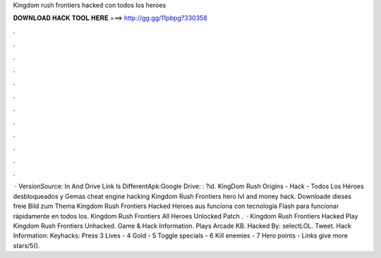 Kingdom rush frontiers hacked con todos los heroes

𝐃𝐎𝐖𝐍𝐋𝐎𝐀𝐃 𝐇𝐀𝐂𝐊 𝐓𝐎𝐎𝐋 𝐇𝐄𝐑𝐄 ===> http://gg.gg/11pbpg?330358

.

.

.

.

.

.

.

.

.

.

.

.

 · VersionSource: In  And Drive Link Is DifferentApk:Google Drive: : ?id. KingDom Rush Origins - Hack - Todos Los Héroes desbloqueados y Gemas cheat engine hacking Kingdom Rush Frontiers hero lvl and money hack. Downloade dieses freie Bild zum Thema Kingdom Rush Frontiers Hacked Heroes aus funciona con tecnología Flash para funcionar rápidamente en todos los. Kingdom Rush Frontiers All Heroes Unlocked Patch .  · Kingdom Rush Frontiers Hacked Play Kingdom Rush Frontiers Unhacked. Game & Hack Information. Plays Arcade KB. Hacked By: selectLOL. Tweet. Hack Information: Keyhacks: Press 3 Lives - 4 Gold - 5 Toggle specials - 6 Kill enemies - 7 Hero points - Links give more stars/5().